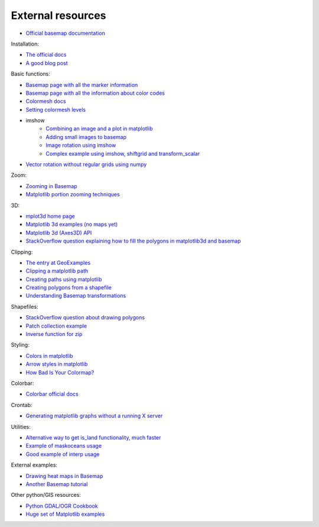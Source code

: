 External resources
====================
* `Official basemap documentation <http://matplotlib.org/basemap/>`_

Installation:

* `The official docs <http://matplotlib.org/basemap/users/installing.html>`_
* `A good blog post <http://peak5390.wordpress.com/2012/12/08/matplotlib-basemap-tutorial-installing-matplotlib-and-basemap/>`_

Basic functions:

* `Basemap page with all the marker information <http://matplotlib.org/api/markers_api.html>`_
* `Basemap page with all the information about color codes <http://matplotlib.org/api/colors_api.html>`_
* `Colormesh docs <http://matplotlib.org/api/pyplot_api.html#matplotlib.pyplot.pcolormesh>`_
* `Setting colormesh levels <http://matplotlib.org/dev/examples/images_contours_and_fields/pcolormesh_levels.html>`_
* imshow
	* `Combining an image and a plot in matplotlib <http://stackoverflow.com/questions/3765056/combine-picture-and-plot-with-python-matplotlib>`_
	* `Adding small images to basemap <http://stackoverflow.com/questions/11487797/python-matplotlib-basemap-overlay-small-image-on-map-plot>`_
	* `Image rotation using imshow <http://stackoverflow.com/questions/14320159/matplotlib-imshow-data-rotated>`_
	* `Complex example using imshow, shiftgrid and transform_scalar <http://matplotlib.org/basemap/users/examples.html>`_
* `Vector rotation without regular grids using numpy <http://stackoverflow.com/questions/8878564/how-can-i-rotate-vectors-onto-a-basemap-map-projection>`_

Zoom:

* `Zooming in Basemap <http://www.geophysique.be/2010/05/05/matplotlib-basemap-tutorial-part-03-masked-arrays-zoom/>`_
* `Matplotlib portion zooming techniques <http://stackoverflow.com/questions/13583153/how-to-zoomed-a-portion-of-image-and-insert-in-the-same-plot-in-matplotlib>`_

3D:

* `mplot3d home page <http://matplotlib.org/mpl_toolkits/mplot3d/>`_
* `Matplotlib 3d examples (no maps yet) <http://matplotlib.org/examples/mplot3d/index.html>`_
* `Matplotlib 3d (Axes3D) API <http://matplotlib.org/mpl_toolkits/mplot3d/api.html>`_
* `StackOverflow question explaining how to fill the polygons in matplotlib3d and basemap <http://stackoverflow.com/questions/23785408/3d-cartopy-similar-to-matplotlib-basemap>`_

Clipping:

* `The entry at GeoExamples <http://geoexamples.blogspot.com.es/2014/10/basemap-raster-clipping-with-shapefile.html>`_
* `Clipping a matplotlib path <http://matplotlib.org/examples/pylab_examples/image_clip_path.html>`_
* `Creating paths using matplotlib <http://matplotlib.org/users/path_tutorial.html>`_
* `Creating polygons from a shapefile <http://stackoverflow.com/questions/15968762/shapefile-and-matplotlib-plot-polygon-collection-of-shapefile-coordinates>`_
* `Understanding Basemap transformations <http://matplotlib.org/users/transforms_tutorial.html>`_

Shapefiles:

* `StackOverflow question about drawing polygons <http://stackoverflow.com/questions/15968762/shapefile-and-matplotlib-plot-polygon-collection-of-shapefile-coordinates>`_
* `Patch collection example <http://matplotlib.org/examples/api/patch_collection.html>`_
* `Inverse function for zip <http://stackoverflow.com/questions/13635032/what-is-the-inverse-function-of-zip-in-python>`_

Styling:

* `Colors in matplotlib <http://matplotlib.org/api/colors_api.html>`_
* `Arrow styles in matplotlib <http://matplotlib.org/1.3.0/api/artist_api.html#matplotlib.patches.FancyArrowPatch>`_
* `How Bad Is Your Colormap? <https://jakevdp.github.io/blog/2014/10/16/how-bad-is-your-colormap/>`_

Colorbar:

* `Colorbar official docs <http://matplotlib.org/api/colorbar_api.html>`_

Crontab:

* `Generating matplotlib graphs without a running X server <http://stackoverflow.com/questions/4931376/generating-matplotlib-graphs-without-a-running-x-server>`_

Utilities:

* `Alternative way to get is_land functionality, much faster <http://stackoverflow.com/a/13811775/1086633>`_
* `Example of maskoceans usage <https://github.com/matplotlib/basemap/blob/master/examples/maskoceans.py>`_
* `Good example of interp usage <https://github.com/matplotlib/basemap/blob/master/examples/streamplot_demo.py>`_

External examples:

* `Drawing heat maps in Basemap <http://bagrow.com/dsv/heatmap_basemap.html>`_
* `Another Basemap tutorial <http://www.geophysique.be/tutorials/>`_

Other python/GIS resources:

* `Python GDAL/OGR Cookbook <http://pcjericks.github.io/py-gdalogr-cookbook/>`_
* `Huge set of Matplotlib examples <http://matplotlib.org/examples/>`_
